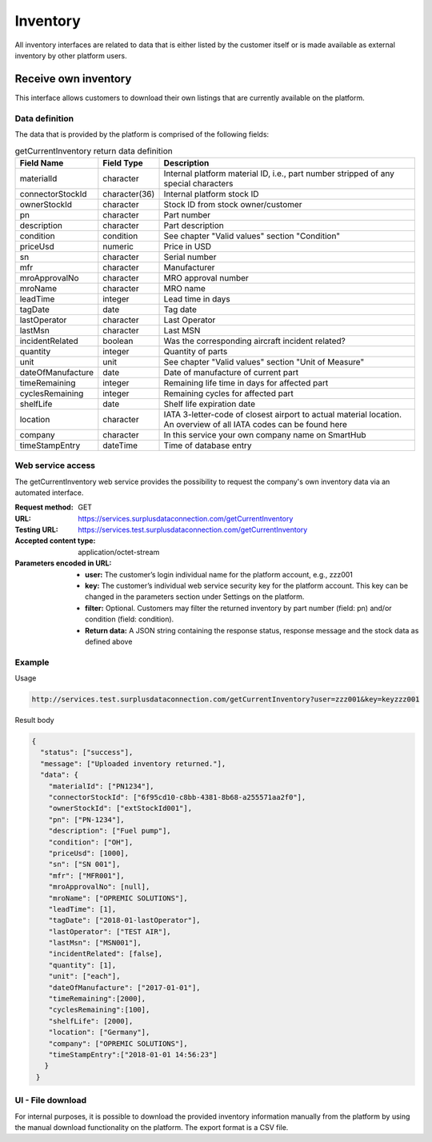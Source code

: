 Inventory
=========

All inventory interfaces are related to data that is either listed by the customer itself or is made available as external inventory by other platform users.

Receive own inventory
---------------------

This interface allows customers to download their own listings that are currently available on the platform. 

Data definition
^^^^^^^^^^^^^^^

The data that is provided by the platform is comprised of the following fields:

.. list-table:: getCurrentInventory return data definition
   :class: tight-table
   :widths: 20 10 70
   :header-rows: 1

   * - Field Name
     - Field Type
     - Description
   * - materialId
     - character
     - Internal platform material ID, i.e., part number stripped of any special characters
   * - connectorStockId
     - character(36)
     - Internal platform stock ID
   * - ownerStockId
     - character
     - Stock ID from stock owner/customer
   * - pn
     - character
     - Part number
   * - description
     - character
     - Part description  
   * - condition
     - condition
     - See chapter "Valid values" section "Condition"
   * - priceUsd
     - numeric
     - Price in USD
   * - sn
     - character
     - Serial number
   * - mfr
     - character
     - Manufacturer
   * - mroApprovalNo
     - character
     - MRO approval number
   * - mroName
     - character
     - MRO name
   * - leadTime
     - integer
     - Lead time in days
   * - tagDate
     - date
     - Tag date
   * - lastOperator
     - character
     - Last Operator
   * - lastMsn
     - character
     - Last MSN
   * - incidentRelated
     - boolean
     - Was the corresponding aircraft incident related?
   * - quantity
     - integer
     - Quantity of parts
   * - unit
     - unit
     - See chapter "Valid values" section "Unit of Measure"
   * - dateOfManufacture
     - date
     - Date of manufacture of current part
   * - timeRemaining
     - integer
     - Remaining life time in days for affected part
   * - cyclesRemaining
     - integer
     - Remaining cycles for affected part
   * - shelfLife
     - date
     - Shelf life expiration date
   * - location
     - character
     - IATA 3-letter-code of closest airport to actual material location. An overview of all IATA codes can be found here
   * - company
     - character
     - In this service your own company name on SmartHub
   * - timeStampEntry
     - dateTime
     - Time of database entry


Web service access
^^^^^^^^^^^^^^^^^^

The getCurrentInventory web service provides the possibility to request the company's own inventory data via an automated interface. 

:Request method: GET
:URL: https://services.surplusdataconnection.com/getCurrentInventory
:Testing URL: https://services.test.surplusdataconnection.com/getCurrentInventory
:Accepted content type: application/octet-stream
:Parameters encoded in URL:
  - **user:** The customer’s login individual name for the platform account, e.g., zzz001
  - **key:** The customer’s individual web service security key for the platform account. This key can be changed in the parameters section under Settings on the platform.
  - **filter:** Optional. Customers may filter the returned inventory by part number (field: pn) and/or condition (field: condition).
  - **Return data:** A JSON string containing the response status, response message and the stock data as defined above

Example
^^^^^^^

Usage

.. code-block:: none

  http://services.test.surplusdataconnection.com/getCurrentInventory?user=zzz001&key=keyzzz001

Result body

.. code-block:: JSON

  {
    "status": ["success"],
    "message": ["Uploaded inventory returned."],
    "data": {
      "materialId": ["PN1234"],
      "connectorStockId": ["6f95cd10-c8bb-4381-8b68-a255571aa2f0"],
      "ownerStockId": ["extStockId001"],
      "pn": ["PN-1234"],
      "description": ["Fuel pump"],
      "condition": ["OH"],
      "priceUsd": [1000],
      "sn": ["SN 001"],
      "mfr": ["MFR001"],
      "mroApprovalNo": [null],
      "mroName": ["OPREMIC SOLUTIONS"],
      "leadTime": [1],
      "tagDate": ["2018-01-lastOperator"],
      "lastOperator": ["TEST AIR"],
      "lastMsn": ["MSN001"],
      "incidentRelated": [false],
      "quantity": [1],
      "unit": ["each"],
      "dateOfManufacture": ["2017-01-01"],
      "timeRemaining":[2000],
      "cyclesRemaining":[100],
      "shelfLife": [2000],
      "location": ["Germany"],
      "company": ["OPREMIC SOLUTIONS"],
      "timeStampEntry":["2018-01-01 14:56:23"]
     }
   }


UI - File download
^^^^^^^^^^^^^^^^^^

For internal purposes, it is possible to download the provided inventory information manually from the platform by using the manual download functionality on the platform. The export format is a CSV file.

